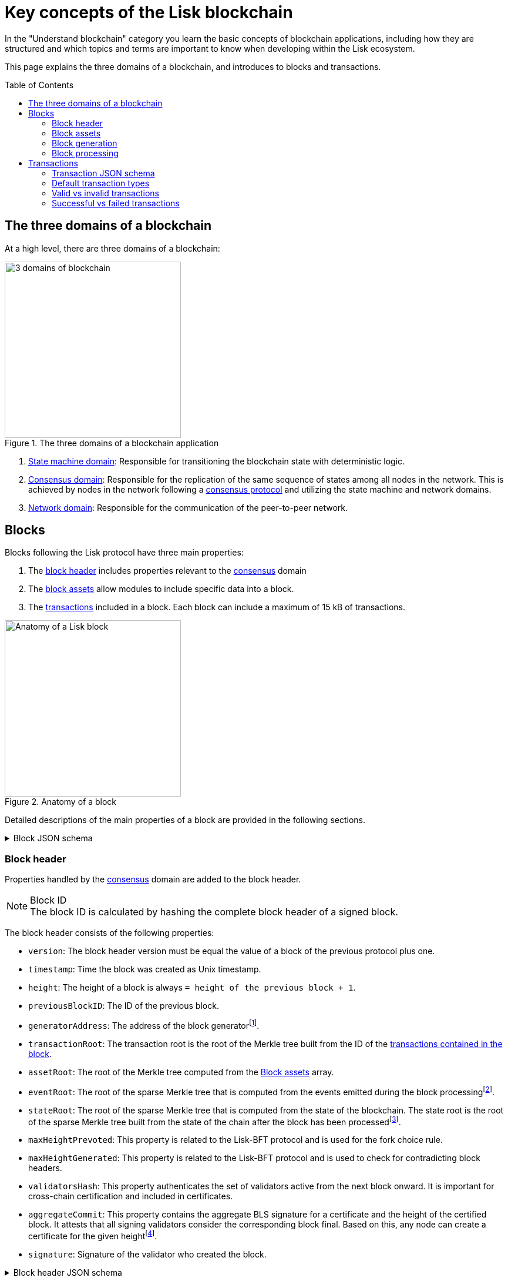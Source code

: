 = Key concepts of the Lisk blockchain
//Settings
:toc: preamble
:idprefix:
:idseparator: -
:fn_gpk: footnote:generatorPublicKey[Previously the `generatorPublicKey` property (see https://github.com/LiskHQ/lips/blob/main/proposals/lip-0055.md#change-generator-public-key-to-generator-address[LIP 0055^] for more information).]
:fn_eventroot: footnote:eventroot[See https://github.com/LiskHQ/lips/blob/main/proposals/lip-0065.md[LIP 0065^] for the reason why it needs to be included in a block header.]
:fn_stateroot: footnote:stateroot[See https://github.com/LiskHQ/lips/blob/main/proposals/lip-0040.md[LIP 0040^] for the reason why it needs to be included in a block header.]
:fn_aggregate: footnote:aggregate[See https://github.com/LiskHQ/lips/blob/main/proposals/lip-0061.md[LIP 0061^] for more details.]
// Project URLs
:url_intro_how_blockchain_works: intro/how-blockchain-works.adoc#state-machine
:url_intro_consensus: intro/how-blockchain-works.adoc#consensus-mechanisms
:url_understand_state_machine: understand-blockchain/state-machine.adoc
:url_understand_consensus: understand-blockchain/consensus.adoc
:url_understand_network: understand-blockchain/network.adoc
:url_understand_state_machine_tree: understand-blockchain/state-machine.adoc#the-blockchain-state-as-sparse-merkle-tree
:url_understand_sdk_commands: understand-blockchain/sdk/modules-assets.adoc#assets

In the "Understand blockchain" category you learn the basic concepts of blockchain applications, including how they are structured and which topics and terms are important to know when developing within the Lisk ecosystem.

This page explains the three domains of a blockchain, and introduces to blocks and transactions.

== The three domains of a blockchain

At a high level, there are three domains of a blockchain:

.The three domains of a blockchain application
image::understand-blockchain/3-domains.png["3 domains of blockchain", 300, align="center"]

. xref:{url_understand_state_machine}[State machine domain]: Responsible for transitioning the blockchain state with deterministic logic.
. xref:{url_understand_consensus}[Consensus domain]: Responsible for the replication of the same sequence of states among all nodes in the network.
This is achieved by nodes in the network following a xref:{url_intro_consensus}[consensus protocol] and utilizing the state machine and network domains.
. xref:{url_understand_network}[Network domain]: Responsible for the communication of the peer-to-peer network.

== Blocks

Blocks following the Lisk protocol have three main properties:

. The <<block-header,block header>> includes properties relevant to the xref:{url_understand_consensus}[consensus] domain
. The <<block-assets,block assets>> allow modules to include specific data into a block.
. The <<transactions,transactions>> included in a block.
Each block can include a maximum of 15 kB of transactions.

.Anatomy of a block
image::understand-blockchain/block.png["Anatomy of a Lisk block",300,align="center"]

Detailed descriptions of the main properties of a block are provided in the following sections.

.Block JSON schema
[%collapsible]
====
Blocks are serialized and deserialized accordingly to the following JSON schema.

[source,js]
----
blockSchema = {
  "type": "object",
  "required": ["header", "transactions", "assets"],
  "properties": {
    "header": {
      "dataType": "bytes",
      "fieldNumber": 1
    },
    "transactions": {
      "type": "array",
      "fieldNumber": 2,
      "items": {
        "dataType": "bytes"
      }
    },
    "assets": {
      "type": "array",
      "fieldNumber": 3,
      "items": {
        "dataType": "bytes"
      }
    }
  }
}
----
====

=== Block header

Properties handled by the xref:{url_understand_consensus}[consensus] domain are added to the block header.

.Block ID
NOTE: The block ID is calculated by hashing the complete block header of a signed block.

The block header consists of the following properties:

* `version`: The block header version must be equal the value of a block of the previous protocol plus one.
* `timestamp`: Time the block was created as Unix timestamp.
* `height`: The height of a block is always `= height of the previous block + 1`.
* `previousBlockID`: The ID of the previous block.
* `generatorAddress`: The address of the block generator{fn_gpk}.
* `transactionRoot`: The transaction root is the root of the Merkle tree built from the ID of the <<transactions,transactions contained in the block>>.
* `assetRoot`: The root of the Merkle tree computed from the <<block-assets>> array.
* `eventRoot`: The root of the sparse Merkle tree that is computed from the events emitted during the block processing{fn_eventroot}.
* `stateRoot`: The root of the sparse Merkle tree that is computed from the state of the blockchain.
The state root is the root of the sparse Merkle tree built from the state of the chain after the block has been processed{fn_stateroot}.
//TODO: Add link to Lisk BFT explanation
* `maxHeightPrevoted`: This property is related to the Lisk-BFT protocol and is used for the fork choice rule.
//TODO: Add link to Lisk BFT explanation
* `maxHeightGenerated`: This property is related to the Lisk-BFT protocol and is used to check for contradicting block headers.
//TODO: Add link to Lisk interoperability explanation about certificates
* `validatorsHash`: This property authenticates the set of validators active from the next block onward.
It is important for cross-chain certification and included in certificates.
* `aggregateCommit`: This property contains the aggregate BLS signature for a certificate and the height of the certified block.
It attests that all signing validators consider the corresponding block final.
Based on this, any node can create a certificate for the given height{fn_aggregate}.
* `signature`: Signature of the validator who created the block.

.Block header JSON schema
[%collapsible]
====
Block headers are serialized and deserialized accordingly to the following JSON schema.

[source,js]
----
blockHeaderSchema = {
  "type": "object",
  "required": [
    "version",
    "timestamp",
    "height",
    "previousBlockID",
    "generatorAddress",
    "transactionRoot",
    "assetRoot",
    "eventRoot",
    "stateRoot",
    "maxHeightPrevoted",
    "maxHeightGenerated",
    "validatorsHash",
    "aggregateCommit",
    "signature"
  ],
  "properties": {
    "version": {
      "dataType": "uint32",
      "fieldNumber": 1
    },
    "timestamp": {
      "dataType": "uint32",
      "fieldNumber": 2
    },
    "height": {
      "dataType": "uint32",
      "fieldNumber": 3
    },
    "previousBlockID": {
      "dataType": "bytes",
      "fieldNumber": 4
    },
    "generatorAddress": {
      "dataType": "bytes",
      "fieldNumber": 5
    },
    "transactionRoot": {
      "dataType": "bytes",
      "fieldNumber": 6
    },
    "assetRoot": {
      "dataType": "bytes",
      "fieldNumber": 7
    },
    "eventRoot": {
      "dataType": "bytes",
      "fieldNumber": 8
    },
    "stateRoot": {
      "dataType": "bytes",
      "fieldNumber": 9
    },
    "maxHeightPrevoted": {
      "dataType": "uint32",
      "fieldNumber": 10
    },
    "maxHeightGenerated": {
      "dataType": "uint32",
      "fieldNumber": 11
    },
    "validatorsHash": {
      "dataType": "bytes",
      "fieldNumber": 12
    },
    "aggregateCommit": {
      "type": "object",
      "fieldNumber": 13,
      "required": [
        "height",
        "aggregationBits",
        "certificateSignature"
      ],
      "properties": {
        "height": {
          "dataType": "uint32",
          "fieldNumber": 1
        },
        "aggregationBits": {
          "dataType": "bytes",
          "fieldNumber": 2
        },
        "certificateSignature": {
          "dataType": "bytes",
          "fieldNumber": 3
        }
      }
    },
    "signature": {
      "dataType": "bytes",
      "fieldNumber": 14
    }
  }
}
----
====

=== Block assets

Properties created by individual modules are added to the block assets.

//TODO: Add link to state-machine page, merkle trees
Each entry of the block assets is then inserted in a Merkle tree, whose root is included in the <<block-header>> as the `assetRoot` property.

NOTE: Inserting the assets root rather than the full assets allows to bound the size of the block header while still authenticating the content of the block assets.

As an example, blockchains created with the Lisk SDK that implement the Random module, will insert the seed reveal property in the block assets, not in the block header.

==== JSON schema

The schema for the block assets allows each module to include its serialized data individually, which makes the inclusion of module data very flexible.

Each module can insert a single entry in the assets.
This entry is an object containing a `moduleID` property, indicating the ID of the module handling it, and a generic data property that can contain arbitrary serialized data.

.Block asset schema
[%collapsible]
====
[source,js]
----
assetSchema = {
  "type": "object",
  "required": ["moduleID", "data"],
  "properties": {
    "moduleID": {
      "dataType": "bytes",
      "fieldNumber": 1
    },
    "data": {
      "dataType": "bytes",
      "fieldNumber": 2
    }
  }
}
----
====

=== Block generation

image::understand-blockchain/block-generation.png["Block generation steps",500, align="center"]

The full generation of a block is organized as follows.

. **Header initialization**: Block header properties that require access to the state store before any state transitions implied by the block are executed are inserted in this stage.
+
Sets the `version`, `timestamp`, `height`, `previousBlockID`, `generatorAddress`, `maxHeightPrevoted`, `maxHeightGenerated`, and `aggregateCommit` properties of the <<block-header>>.
. **Assets insertion**: Each module can insert information in the block assets.
. **Before transactions execution**: Each module can define protocol logic that is executed before the transactions contained in the block are processed.
After this stage has been completed, transactions are selected one-by-one from a transaction pool.
. **Transaction verification**: Each module can define protocol logic that verifies a transaction, possibly by accessing the state store.
If an error occurs, the transaction is invalid and it is not included in the block.
The transaction processing stages (steps 4 to 8) are repeated for each transaction selected.
If step 4, 5, 6, and 8 are executed successfully, the transaction is valid and it is included in the block, otherwise it is invalid and therefore discarded.
. **Command verification**: The command corresponding to the `moduleID`-`commandID` combination is verified.
If an error occurs, the transaction is invalid and it is not included in the block.
. **Before command execution**: Each module can define protocol logic that is processed before the command has been executed.
If an error occurs, the transaction is invalid, it is not included in the block, all state transitions induced by the transaction are reverted.
In that case, the block generation continues with step 4 for another transaction from the transaction pool or step 9.
. **Command execution**: The command corresponding to the `moduleID`-`commandID` combination is executed.
If an error occurs, the transaction is failed and all state transitions performed in this stage are reverted.
In any case, afterwards the processing continues with the next stage.
. **After command execution**: Each module can define protocol logic that is processed after the command has been executed.
If an error occurs, the transaction is invalid, it is not included in the block and all state transitions induced by the transaction performed up to this stage are reverted.
In that case, the block generation continues with step 4 for another transaction from the transaction pool or step 9.
. **After transactions execution**: Each module can define protocol logic that is executed after all the transactions contained in the block have been processed.
. **Header finalization**: Block header properties, which require accessing the state store after all state transitions implied by the block have been executed, are inserted.
+
Sets the `transactionRoot`, `assetRoot`, `eventRoot`, `stateRoot`, `validatorsHash`, and `signature` properties of the <<block-header>>.
. **Block processing**: The block goes through the <<block-processing>> stages.

=== Block processing

image::understand-blockchain/block-processing.png["Block prosessing steps",500, align="center"]

The full processing of a block is organized as follows.

. **Block reception**: A new block is received from the P2P network.
//TODO: Add link to definition of the fork choice rule
. **Fork choice**: Upon receiving a new block, the fork choice rule determines whether the block will be discarded or if the processing continues.
. **Static validation**: Some initial static checks are done to ensure that the serialized object follows the general structure of a block.
These checks are performed immediately because they do not require access to the state store and can therefore be done very quickly.
* Validates, if:
** the block follows the block schema.
** the total size of the serialized transactions contained in the block is at most the maximum allowed size for transactions per block.
** the block header is valid:
*** checks that the block header follows the block header schema.
*** validates the `version`, `transactionRoot`, and `assetRoot` properties.
** the block assets are valid:
*** each entry in the assets array has `moduleID` set to the ID of a module registered in the chain
*** the data property has size at most equal to the max size of an assets entry in bytes.
*** each module can insert at most one entry in the block assets.
*** the entries are sorted by increasing values of `moduleID`.
. **Header verification**: Block header properties that require access to the state store before any state transitions implied by the block are executed are verified in this stage.
+
Verifies `timestamp`, `height`, `previousBlockID`, `generatorAddress`, `maxHeightPrevoted`, `maxHeightGenerated`, `aggregateCommit`, and `signature` properties of the <<block-header>>.
. **Assets verification**: Each module verifies the respective entry in the block assets.
If any check fails, the block is discarded and has no further effect.
. **Block forwarding**: After the initial checks, the full block is forwarded to a subset of peers.
. **Before transactions execution**: Each module can define protocol logic that is executed before the transactions contained in the block are processed.
. **Transaction verification**: Each module can define protocol logic that verifies a transaction, possibly by accessing the state store.
If an error occurs, the transaction is *invalid* and the whole block is discarded.
. **Command verification**: The command corresponding to the `moduleID`-`commandID` combination is verified.
If an error occurs, the transaction is *invalid* and the whole block is discarded.
. **Before command execution**: Each module can define protocol logic that is processed before the command has been executed.
If an error occurs, the transaction is *invalid* and the whole block is discarded.
. **Command execution**: The command corresponding to the `moduleID`-`commandID` combination is executed.
If an error occurs, the transaction is *failed* and all state transitions performed in this stage are reverted.
In any case, afterwards the processing continues with the next stage.
. **After command execution**: Each module can define protocol logic that is processed after the command has been executed.
If an error occurs, the transaction is *invalid* and the whole block is discarded.
. **After transactions execution**: Each module can define protocol logic that is executed after all the transactions contained in the block have been processed.
. **Result verification**: Block header properties, which require accessing the state store after all state transitions implied by the block have been executed, are verified.
+
Verifies the `stateRoot`, `eventRoot`, and `validatorsHash` properties of the <<block-header>>.
. **Block storage**: The block is persisted into the database.
. **Peers notification**: Other peers in the P2P network are notified of the new block.

== Transactions

Transactions are sent to the blockchain application by its users to trigger state mutations on the blockchain.

//TODO: Add link to tx pool explanation
After a transaction is sent to a node, it is first added to the transaction pool.

To be accepted by the blockchain application, the transactions must be transmitted in the expected format, including all the required properties of a transaction, and pass the transaction & command verification steps explained in the <<block-processing>> process description.

Valid transactions trigger the corresponding xref:{url_understand_sdk_commands}[command] of a module that accepts this transaction type.
Therefore, each transaction always needs to include the IDs of the module and command that the transaction wants to trigger.
If any specific data input from the user is needed to complete the command, they are included under the `params` property of a transaction.
Beside this, there are a few additional properties which every transaction should contain, which are described in image _Figure 3_ and below.

.Properties of a transaction object
image::understand-blockchain/transaction.png["Transaction properties",300, align="center]

* `moduleID`: An integer identifying the module the transaction is addressing.
* `commandID`: An integer identifying the specific command in the module.
* `nonce`: An integer which is *unique for each transaction* from the account corresponding to the `senderPublicKey`.
Increments by `+1` for each transaction.
* `fee`: An integer that specifies the *fee in Beddows* to be spent by the transaction.
* `senderPublicKey`: The public key of the account issuing the transaction.
A valid public key is 32 bytes long.
* `params`: The *serialized parameters* of the module command.
* `signatures`: An array with the signatures of the transaction.
A transaction is signed by the sender account to verify its correctness.
In case of a multi-signature transaction, several accounts need to sign a transaction, before it is accepted by a node.

.How many transactions fit in a block?
[NOTE]
====
How many transactions can actually fit into a block?
The answer to this question very much depends on the size of the particular transactions.
As every transaction type expects a different set of params to be included in the transaction, the size of transactions can vary significantly between different transaction types.

Let's make an example for simple token transfer transactions.
If you assume all transactions are the simplest token transfers (Alice sends 5LSK to Bob etc.) then the size of each transaction is 153 Bytes.
Each block can include a maximum of 15 kB of transactions.
This results in maximum 100 token transfer transactions per block:

 Total transactions size  = 15360 (15 x 1024)
 transaction size = 153

 15360/153 = 100.39 maximum token transfer transactions per block
====


=== Transaction JSON schema

.Transaction schema
[%collapsible]
====
[source,js]
----
transactionSchema = {
    "type": "object",
    "required": [
        "moduleID",
        "commandID",
        "nonce",
        "fee",
        "senderPublicKey",
        "params",
        "signatures"
    ],
    "properties": {
        "moduleID": {
            "dataType": "bytes",
            "length": 4,
            "fieldNumber": 1
        },
        "commandID": {
            "dataType": "bytes",
            "length": 2,
            "fieldNumber": 2
        },
        "nonce": {
            "dataType": "uint64",
            "fieldNumber": 3
        },
        "fee": {
            "dataType": "uint64",
            "fieldNumber": 4
        },
        "senderPublicKey": {
            "dataType": "bytes",
            "length": 32,
            "fieldNumber": 5
        },
        "params": {
            "dataType": "bytes",
            "fieldNumber": 6
        },
        "signatures": {
            "dataType": "array",
            "items": {
                "dataType": "bytes",
                "length": 64
            },
            "fieldNumber": 7
        }
    }
}
----
====

=== Default transaction types

The following transaction types are included in every blockchain application by default, if not configured otherwise:

[cols="1,2,1,1,6a"]
|===
|Module Name|Command Name|Module ID|Command ID|Description

|*Token*|*token transfer transaction*|2|0|Transmit funds to another Lisk account.
|*Token*|*cross-chain token transfer transaction*|2|1|Transfers fungible tokens from one chain to another (e.g., mainchain to sidechain).

|*Auth*|*multisignature registration transaction*|12|0|Registers a multi-signature account.

|*DPoS*|*delegate registration transaction*|13|0|Registers a delegate for the sending account.
|*DPoS*|*delegate vote transaction*|13|1|Submits or removes vote(s) for delegates.
|*DPoS*|*token unlock transaction*|13|2|Unlocks locked tokens.
|*DPoS*|*delegate misbehavior report transaction*|13|3|Report a misbehavior of a delegate
|*DPoS*|*update generator key transaction*|13|4|Report a misbehavior of a delegate

|*Interoperability*|*sidechain registration transaction*|64|0|Registers a sidechain/blockchain application.
|*Interoperability*|*mainchain registration transaction*|64|1|Registers the mainchain on a sidechain.
|*Interoperability*|*sidechain cross-chain update transaction*|64|2|Submits updates about the state of the sidechain and new cross-chain messages.
|*Interoperability*|*mainchain cross-chain update transaction*|64|3|Submits updates about the state of the mainchain and new cross-chain messages.
|*Interoperability*|*state recovery transaction*|64|4|description
|*Interoperability*|*message recovery transaction*|64|5|description
|*Interoperability*|*state recovery initialization transaction*|64|6|description
|===
////
TODO: Document txs of the nft module
|*NFT*|*NFT transfer transaction*|||Transfers non-fungible tokens within one chain.
|*NFT*|*cross-chain NFT transfer transaction*|||Transfers non-fungible tokens from one chain to another (sidechain to sidechain).
////

=== Valid vs invalid transactions

Only valid transactions should be added to a block during the block generation, as an invalid transaction makes the whole block invalid, meaning that it would be discarded by any node in the network.

A transaction is *valid*, if the following stages associated to the transaction of <<block-processing>> are executed successfully without errors:

* "transaction verification"
* "command verification"
* "before command execution" and
* "after command execution"

Otherwise, a transaction is *invalid*.

=== Successful vs failed transactions
A valid transaction is executed *successfully* if additionally the "command execution" stage of <<block-processing>> is executed successfully without errors.

A valid transaction *fails* if on the other hand an error occurs during the command execution.
In this case, all state transitions of the "command execution" stage are reverted.
This means that the transaction has no effect except for those defined in "before command execution" and "after command execution".
The result of the transaction execution is logged using an event emitted at the end of the "after transaction execution" stage, indicating whether the transaction was processed successfully or an error occurred.


